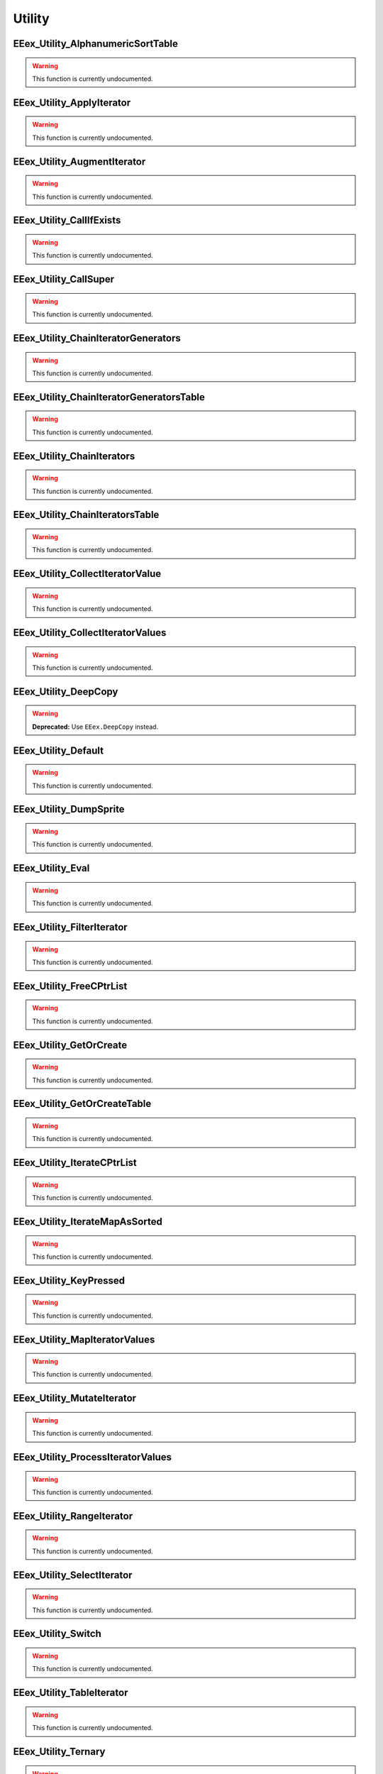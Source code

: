 .. role:: raw-html(raw)
   :format: html

.. role:: underline
   :class: underline

.. role:: bold-italic
   :class: bold-italic

=======
Utility
=======

.. _EEex_Utility_AlphanumericSortTable:

EEex_Utility_AlphanumericSortTable
^^^^^^^^^^^^^^^^^^^^^^^^^^^^^^^^^^

.. warning::
   This function is currently undocumented.

.. _EEex_Utility_ApplyIterator:

EEex_Utility_ApplyIterator
^^^^^^^^^^^^^^^^^^^^^^^^^^

.. warning::
   This function is currently undocumented.

.. _EEex_Utility_AugmentIterator:

EEex_Utility_AugmentIterator
^^^^^^^^^^^^^^^^^^^^^^^^^^^^

.. warning::
   This function is currently undocumented.

.. _EEex_Utility_CallIfExists:

EEex_Utility_CallIfExists
^^^^^^^^^^^^^^^^^^^^^^^^^

.. warning::
   This function is currently undocumented.

.. _EEex_Utility_CallSuper:

EEex_Utility_CallSuper
^^^^^^^^^^^^^^^^^^^^^^

.. warning::
   This function is currently undocumented.

.. _EEex_Utility_ChainIteratorGenerators:

EEex_Utility_ChainIteratorGenerators
^^^^^^^^^^^^^^^^^^^^^^^^^^^^^^^^^^^^

.. warning::
   This function is currently undocumented.

.. _EEex_Utility_ChainIteratorGeneratorsTable:

EEex_Utility_ChainIteratorGeneratorsTable
^^^^^^^^^^^^^^^^^^^^^^^^^^^^^^^^^^^^^^^^^

.. warning::
   This function is currently undocumented.

.. _EEex_Utility_ChainIterators:

EEex_Utility_ChainIterators
^^^^^^^^^^^^^^^^^^^^^^^^^^^

.. warning::
   This function is currently undocumented.

.. _EEex_Utility_ChainIteratorsTable:

EEex_Utility_ChainIteratorsTable
^^^^^^^^^^^^^^^^^^^^^^^^^^^^^^^^

.. warning::
   This function is currently undocumented.

.. _EEex_Utility_CollectIteratorValue:

EEex_Utility_CollectIteratorValue
^^^^^^^^^^^^^^^^^^^^^^^^^^^^^^^^^

.. warning::
   This function is currently undocumented.

.. _EEex_Utility_CollectIteratorValues:

EEex_Utility_CollectIteratorValues
^^^^^^^^^^^^^^^^^^^^^^^^^^^^^^^^^^

.. warning::
   This function is currently undocumented.

.. _EEex_Utility_DeepCopy:

EEex_Utility_DeepCopy
^^^^^^^^^^^^^^^^^^^^^

.. warning::
   **Deprecated:** Use ``EEex.DeepCopy`` instead.


.. _EEex_Utility_Default:

EEex_Utility_Default
^^^^^^^^^^^^^^^^^^^^

.. warning::
   This function is currently undocumented.

.. _EEex_Utility_DumpSprite:

EEex_Utility_DumpSprite
^^^^^^^^^^^^^^^^^^^^^^^

.. warning::
   This function is currently undocumented.

.. _EEex_Utility_Eval:

EEex_Utility_Eval
^^^^^^^^^^^^^^^^^

.. warning::
   This function is currently undocumented.

.. _EEex_Utility_FilterIterator:

EEex_Utility_FilterIterator
^^^^^^^^^^^^^^^^^^^^^^^^^^^

.. warning::
   This function is currently undocumented.

.. _EEex_Utility_FreeCPtrList:

EEex_Utility_FreeCPtrList
^^^^^^^^^^^^^^^^^^^^^^^^^

.. warning::
   This function is currently undocumented.

.. _EEex_Utility_GetOrCreate:

EEex_Utility_GetOrCreate
^^^^^^^^^^^^^^^^^^^^^^^^

.. warning::
   This function is currently undocumented.

.. _EEex_Utility_GetOrCreateTable:

EEex_Utility_GetOrCreateTable
^^^^^^^^^^^^^^^^^^^^^^^^^^^^^

.. warning::
   This function is currently undocumented.

.. _EEex_Utility_IterateCPtrList:

EEex_Utility_IterateCPtrList
^^^^^^^^^^^^^^^^^^^^^^^^^^^^

.. warning::
   This function is currently undocumented.

.. _EEex_Utility_IterateMapAsSorted:

EEex_Utility_IterateMapAsSorted
^^^^^^^^^^^^^^^^^^^^^^^^^^^^^^^

.. warning::
   This function is currently undocumented.

.. _EEex_Utility_KeyPressed:

EEex_Utility_KeyPressed
^^^^^^^^^^^^^^^^^^^^^^^

.. warning::
   This function is currently undocumented.

.. _EEex_Utility_MapIteratorValues:

EEex_Utility_MapIteratorValues
^^^^^^^^^^^^^^^^^^^^^^^^^^^^^^

.. warning::
   This function is currently undocumented.

.. _EEex_Utility_MutateIterator:

EEex_Utility_MutateIterator
^^^^^^^^^^^^^^^^^^^^^^^^^^^

.. warning::
   This function is currently undocumented.

.. _EEex_Utility_ProcessIteratorValues:

EEex_Utility_ProcessIteratorValues
^^^^^^^^^^^^^^^^^^^^^^^^^^^^^^^^^^

.. warning::
   This function is currently undocumented.

.. _EEex_Utility_RangeIterator:

EEex_Utility_RangeIterator
^^^^^^^^^^^^^^^^^^^^^^^^^^

.. warning::
   This function is currently undocumented.

.. _EEex_Utility_SelectIterator:

EEex_Utility_SelectIterator
^^^^^^^^^^^^^^^^^^^^^^^^^^^

.. warning::
   This function is currently undocumented.

.. _EEex_Utility_Switch:

EEex_Utility_Switch
^^^^^^^^^^^^^^^^^^^

.. warning::
   This function is currently undocumented.

.. _EEex_Utility_TableIterator:

EEex_Utility_TableIterator
^^^^^^^^^^^^^^^^^^^^^^^^^^

.. warning::
   This function is currently undocumented.

.. _EEex_Utility_Ternary:

EEex_Utility_Ternary
^^^^^^^^^^^^^^^^^^^^

.. warning::
   This function is currently undocumented.

.. _EEex_Utility_ValuesIterator:

EEex_Utility_ValuesIterator
^^^^^^^^^^^^^^^^^^^^^^^^^^^

.. warning::
   This function is currently undocumented.

